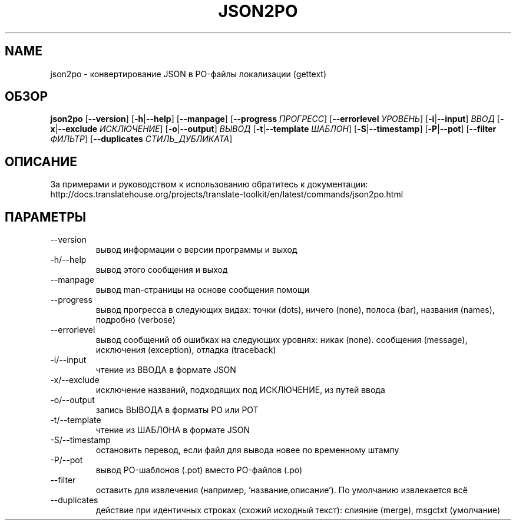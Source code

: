 .\" Autogenerated manpage
.\"*******************************************************************
.\"
.\" This file was generated with po4a. Translate the source file.
.\"
.\"*******************************************************************
.TH JSON2PO 1 "Translate Toolkit 2.4.0" "" "Translate Toolkit 2.4.0"
.SH NAME
json2po \- конвертирование JSON в PO\-файлы локализации (gettext)
.SH ОБЗОР
.PP
\fBjson2po \fP[\fB\-\-version\fP]\fB \fP[\fB\-h\fP|\fB\-\-help\fP]\fB \fP[\fB\-\-manpage\fP]\fB
\fP[\fB\-\-progress \fP\fIПРОГРЕСС\fP]\fB \fP[\fB\-\-errorlevel \fP\fIУРОВЕНЬ\fP]\fB
\fP[\fB\-i\fP|\fB\-\-input\fP]\fB \fP\fIВВОД\fP\fB \fP[\fB\-x\fP|\fB\-\-exclude \fP\fIИСКЛЮЧЕНИЕ\fP]\fB
\fP[\fB\-o\fP|\fB\-\-output\fP]\fB \fP\fIВЫВОД\fP\fB \fP[\fB\-t\fP|\fB\-\-template \fP\fIШАБЛОН\fP]\fB
\fP[\fB\-S\fP|\fB\-\-timestamp\fP]\fB \fP[\fB\-P\fP|\fB\-\-pot\fP]\fB \fP[\fB\-\-filter \fP\fIФИЛЬТР\fP]\fB
\fP[\fB\-\-duplicates \fP\fIСТИЛЬ_ДУБЛИКАТА\fP]
.SH ОПИСАНИЕ
За примерами и руководством к использованию обратитесь к документации:
http://docs.translatehouse.org/projects/translate\-toolkit/en/latest/commands/json2po.html
.SH ПАРАМЕТРЫ
.PP
.TP 
\-\-version
вывод информации о версии программы и выход
.TP 
\-h/\-\-help
вывод этого сообщения и выход
.TP 
\-\-manpage
вывод man\-страницы на основе сообщения помощи
.TP 
\-\-progress
вывод прогресса в следующих видах: точки (dots), ничего (none), полоса
(bar), названия (names), подробно (verbose)
.TP 
\-\-errorlevel
вывод сообщений об ошибках на следующих уровнях: никак (none). сообщения
(message), исключения (exception), отладка (traceback)
.TP 
\-i/\-\-input
чтение из ВВОДА в формате JSON
.TP 
\-x/\-\-exclude
исключение названий, подходящих под ИСКЛЮЧЕНИЕ, из путей ввода
.TP 
\-o/\-\-output
запись ВЫВОДА в форматы PO или POT
.TP 
\-t/\-\-template
чтение из ШАБЛОНА в формате JSON
.TP 
\-S/\-\-timestamp
остановить перевод, если файл для вывода новее по временному штампу
.TP 
\-P/\-\-pot
вывод PO\-шаблонов (.pot) вместо PO\-файлов (.po)
.TP 
\-\-filter
оставить для извлечения (например, 'название,описание'). По умолчанию
извлекается всё
.TP 
\-\-duplicates
действие при идентичных строках (схожий исходный текст): слияние (merge),
msgctxt (умолчание)

